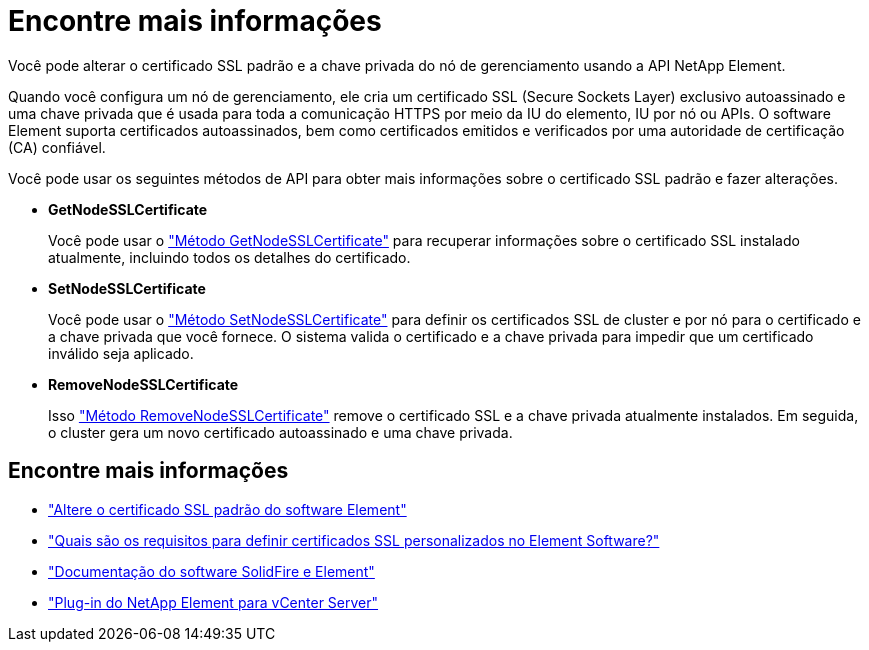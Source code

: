 = Encontre mais informações
:allow-uri-read: 


Você pode alterar o certificado SSL padrão e a chave privada do nó de gerenciamento usando a API NetApp Element.

Quando você configura um nó de gerenciamento, ele cria um certificado SSL (Secure Sockets Layer) exclusivo autoassinado e uma chave privada que é usada para toda a comunicação HTTPS por meio da IU do elemento, IU por nó ou APIs. O software Element suporta certificados autoassinados, bem como certificados emitidos e verificados por uma autoridade de certificação (CA) confiável.

Você pode usar os seguintes métodos de API para obter mais informações sobre o certificado SSL padrão e fazer alterações.

* *GetNodeSSLCertificate*
+
Você pode usar o https://docs.netapp.com/us-en/element-software/api/reference_element_api_getnodesslcertificate.html["Método GetNodeSSLCertificate"^] para recuperar informações sobre o certificado SSL instalado atualmente, incluindo todos os detalhes do certificado.

* *SetNodeSSLCertificate*
+
Você pode usar o https://docs.netapp.com/us-en/element-software/api/reference_element_api_setnodesslcertificate.html["Método SetNodeSSLCertificate"^] para definir os certificados SSL de cluster e por nó para o certificado e a chave privada que você fornece. O sistema valida o certificado e a chave privada para impedir que um certificado inválido seja aplicado.

* *RemoveNodeSSLCertificate*
+
Isso https://docs.netapp.com/us-en/element-software/api/reference_element_api_removenodesslcertificate.html["Método RemoveNodeSSLCertificate"^] remove o certificado SSL e a chave privada atualmente instalados. Em seguida, o cluster gera um novo certificado autoassinado e uma chave privada.





== Encontre mais informações

* https://docs.netapp.com/us-en/element-software/storage/reference_post_deploy_change_default_ssl_certificate.html["Altere o certificado SSL padrão do software Element"^]
* https://kb.netapp.com/Advice_and_Troubleshooting/Data_Storage_Software/Element_Software/What_are_the_requirements_around_setting_custom_SSL_certificates_in_Element_Software%3F["Quais são os requisitos para definir certificados SSL personalizados no Element Software?"^]
* https://docs.netapp.com/us-en/element-software/index.html["Documentação do software SolidFire e Element"^]
* https://docs.netapp.com/us-en/vcp/index.html["Plug-in do NetApp Element para vCenter Server"^]


